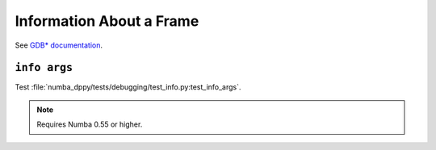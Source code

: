 Information About a Frame
=========================

See `GDB* documentation <https://www.sourceware.org/gdb/onlinedocs/gdb/Frame-Info.html>`_.

``info args``
-------------

Test :file:`numba_dppy/tests/debugging/test_info.py:test_info_args`.

.. note::

   Requires Numba 0.55 or higher.
